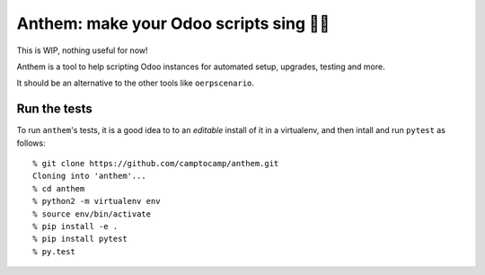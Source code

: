 Anthem: make your Odoo scripts sing 🐜🎵
======================================

This is WIP, nothing useful for now!

.. image:: https://travis-ci.org/camptocamp/anthem.svg?branch=master
    :target: https://travis-ci.org/camptocamp/anthem

Anthem is a tool to help scripting Odoo instances for automated setup,
upgrades, testing and more.

It should be an alternative to the other tools like ``oerpscenario``.

Run the tests
-------------

To run ``anthem``'s tests, it is a good idea to to an *editable* install of it
in a virtualenv, and then intall and run ``pytest`` as follows::

  % git clone https://github.com/camptocamp/anthem.git
  Cloning into 'anthem'...
  % cd anthem
  % python2 -m virtualenv env
  % source env/bin/activate
  % pip install -e .
  % pip install pytest
  % py.test
